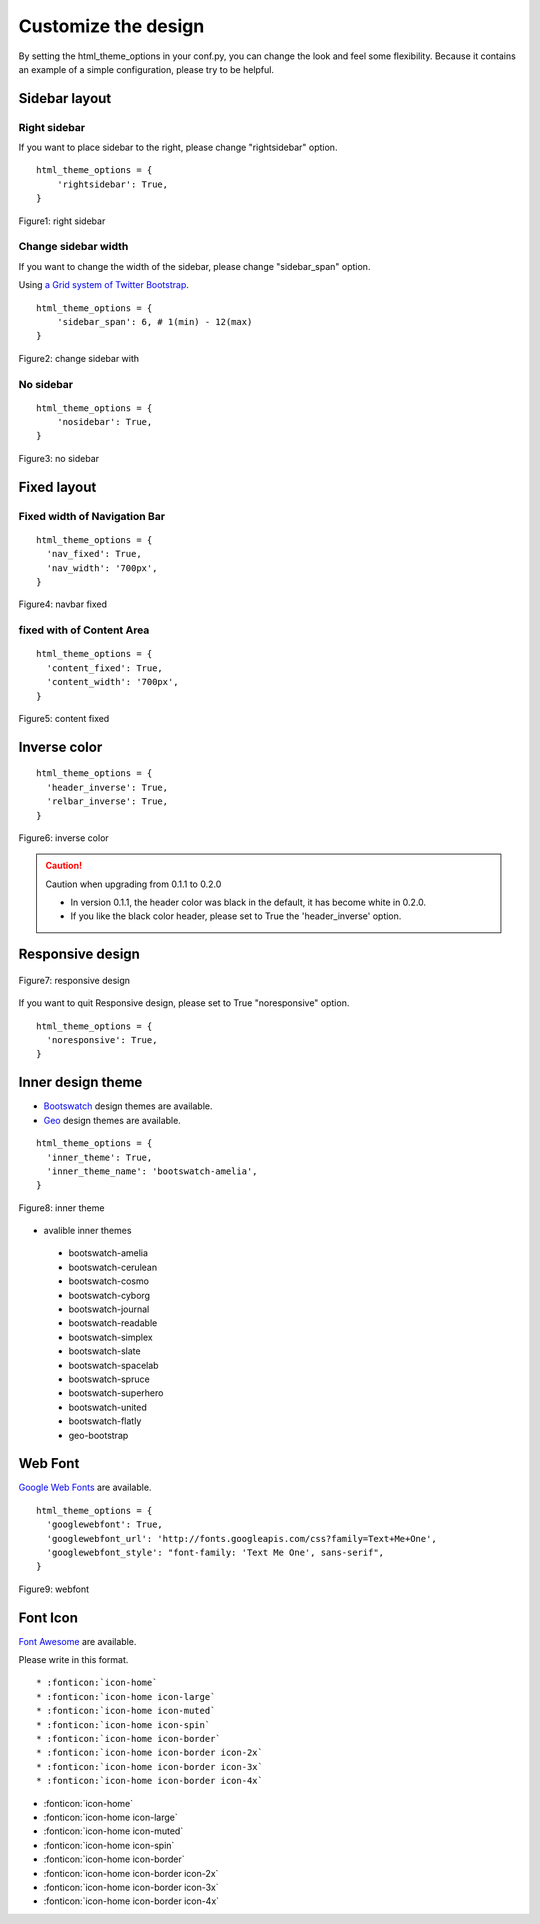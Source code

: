 ========================
 Customize the design
========================

By setting the html_theme_options in your conf.py, you can change the look and feel some flexibility.
Because it contains an example of a simple configuration, please try to be helpful.

Sidebar layout
========================

Right sidebar
-------------------------------

If you want to place sidebar to the right, please change "rightsidebar" option.

::

  html_theme_options = {
      'rightsidebar': True,
  }


.. figure:: _static/img/rightsidebar.png
   :width: 50%
   :figclass: figure-polaroid
   :align: center
   :target: _images/rightsidebar.png


   Figure1: right sidebar

Change sidebar width
-------------------------------

If you want to change the width of the sidebar, please change "sidebar_span" option.

Using `a Grid system of Twitter Bootstrap <http://twitter.github.com/bootstrap/scaffolding.html#gridSystem>`_.

::

  html_theme_options = {
      'sidebar_span': 6, # 1(min) - 12(max)
  }

.. figure:: _static/img/sidebar_span.png
   :width: 50%
   :figclass: figure-polaroid
   :align: center
   :target: _images/sidebar_span.png

   Figure2: change sidebar with

No sidebar
-------------------------------

::

  html_theme_options = {
      'nosidebar': True,
  }

.. figure:: _static/img/nosidebar.png
   :width: 50%
   :figclass: figure-polaroid
   :align: center
   :target: _images/nosidebar.png

   Figure3: no sidebar

Fixed layout
========================

Fixed width of Navigation Bar
-----------------------------

::

  html_theme_options = {
    'nav_fixed': True,
    'nav_width': '700px',
  }

.. figure:: _static/img/navbar_fixed.png
   :width: 90%
   :figclass: figure-polaroid
   :align: center
   :target: _images/navbar_fixed.png

   Figure4: navbar fixed

fixed with of Content Area
-----------------------------

::

  html_theme_options = {
    'content_fixed': True,
    'content_width': '700px',
  }

.. figure:: _static/img/content_fixed.png
   :width: 90%
   :figclass: figure-polaroid
   :align: center
   :target: _images/content_fixed.png

   Figure5: content fixed

Inverse color
========================

::

  html_theme_options = {
    'header_inverse': True,
    'relbar_inverse': True,
  }

.. figure:: _static/img/navbar_inverse.png
   :width: 60%
   :figclass: figure-polaroid
   :align: center
   :target: _images/navbar_inverse.png

   Figure6: inverse color

.. caution:: Caution when upgrading from 0.1.1 to 0.2.0

   * In version 0.1.1, the header color was black in the default, it has become white in 0.2.0.
   * If you like the black color header, please set to True the 'header_inverse' option.


Responsive design
========================

.. figure:: _static/img/smartphone.png
   :width: 70%
   :figclass: figure-polaroid
   :align: center
   :target: _images/smartphone.png

   Figure7: responsive design

If you want to quit Responsive design, please set to True "noresponsive" option.

::

  html_theme_options = {
    'noresponsive': True,
  }

Inner design theme
========================

* `Bootswatch <http://bootswatch.com/>`_ design themes are available.
* `Geo <http://divshot.github.io/geo-bootstrap/>`_ design themes are available.

::

  html_theme_options = {
    'inner_theme': True,
    'inner_theme_name': 'bootswatch-amelia',
  }

.. figure:: _static/img/bootswatch-amelia.png
   :width: 60%
   :figclass: figure-polaroid
   :align: center
   :target: _images/bootswatch-amelia.png

   Figure8: inner theme

* avalible inner themes

 * bootswatch-amelia
 * bootswatch-cerulean
 * bootswatch-cosmo
 * bootswatch-cyborg
 * bootswatch-journal
 * bootswatch-readable
 * bootswatch-simplex
 * bootswatch-slate
 * bootswatch-spacelab
 * bootswatch-spruce
 * bootswatch-superhero
 * bootswatch-united
 * bootswatch-flatly
 * geo-bootstrap

Web Font
========================

`Google Web Fonts <http://www.google.com/webfonts>`_ are available.

::

  html_theme_options = {
    'googlewebfont': True,
    'googlewebfont_url': 'http://fonts.googleapis.com/css?family=Text+Me+One',
    'googlewebfont_style': "font-family: 'Text Me One', sans-serif",
  }

.. figure:: _static/img/webfont.png
   :width: 60%
   :figclass: figure-polaroid
   :align: center
   :target: _images/webfont.png

   Figure9: webfont

Font Icon
========================

`Font Awesome <http://fortawesome.github.com/Font-Awesome/>`_ are available.

Please write in this format.

::

  * :fonticon:`icon-home`
  * :fonticon:`icon-home icon-large`
  * :fonticon:`icon-home icon-muted`
  * :fonticon:`icon-home icon-spin`
  * :fonticon:`icon-home icon-border`
  * :fonticon:`icon-home icon-border icon-2x`
  * :fonticon:`icon-home icon-border icon-3x`
  * :fonticon:`icon-home icon-border icon-4x`


* :fonticon:`icon-home`
* :fonticon:`icon-home icon-large`
* :fonticon:`icon-home icon-muted`
* :fonticon:`icon-home icon-spin`
* :fonticon:`icon-home icon-border`
* :fonticon:`icon-home icon-border icon-2x`
* :fonticon:`icon-home icon-border icon-3x`
* :fonticon:`icon-home icon-border icon-4x`

